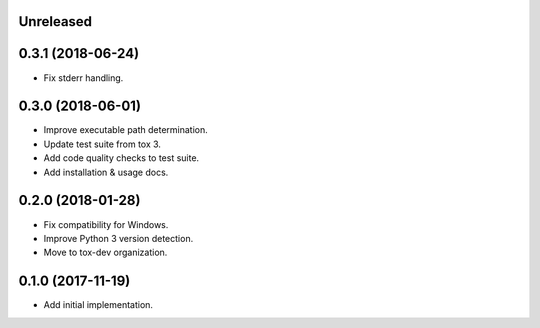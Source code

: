 Unreleased
==========

0.3.1 (2018-06-24)
==================

- Fix stderr handling.

0.3.0 (2018-06-01)
==================

- Improve executable path determination.
- Update test suite from tox 3.
- Add code quality checks to test suite.
- Add installation & usage docs.

0.2.0 (2018-01-28)
==================

- Fix compatibility for Windows.
- Improve Python 3 version detection.
- Move to tox-dev organization.

0.1.0 (2017-11-19)
==================

- Add initial implementation.
